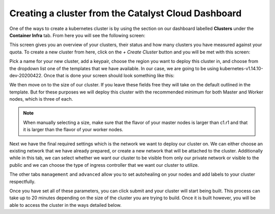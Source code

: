 
Creating a cluster from the Catalyst Cloud Dashboard
====================================================

One of the ways to create a kubernetes cluster is by using the section on our
dashboard labelled **Clusters** under the **Container Infra** tab. From here
you will see the following screen:

.. image:: _containers_assets/cluster-main-screen.png

This screen gives you an overview of your clusters, their status and how many
clusters you have measured against your quota. To create a new cluster from
here, click on the *+ Create Cluster* button and you will be met with this
screen:

.. image:: _containers_assets/create-cluster.png

Pick a name for your new cluster, add a keypair, choose the region you want
to deploy this cluster in, and choose from the dropdown list one of the
templates that we have available. In our case, we are going to be using
kubernetes-v1.14.10-dev-20200422. Once that is done your screen should look
something like this:

.. image:: _containers_assets/quickstart-template-picked.png

We then move on to the size of our cluster. If you leave these fields free they
will take on the default outlined in the template. But for these purposes we
will deploy this cluster with the recommended minimum for both Master and
Worker nodes, which is three of each.

.. Note::

  When manually selecting a size, make sure that the flavor of your master
  nodes is larger than c1.r1 and that it is larger than the flavor of your
  worker nodes.

.. image:: _containers_assets/cluster-size.png

Next we have the final required settings which is the network we want to deploy
our cluster on. We can either choose an existing network that we have already
prepared, or create a new network that will be attached to the cluster.
Additionally while in this tab, we can select whether we want our cluster to
be visible from only our private network or visible to the public and we can
choose the type of ingress controller that we want our cluster to utilize.

.. image:: _containers_assets/cluster-network.png

The other tabs ``management`` and ``advanced`` allow you to set autohealing on
your nodes and add labels to your cluster respectfully.

Once you have set all of these parameters, you can click submit and your
cluster will start being built. This process can take up to 20 minutes
depending on the size of the cluster you are trying to build. Once it is built
however, you will be able to access the cluster in the ways detailed below.


